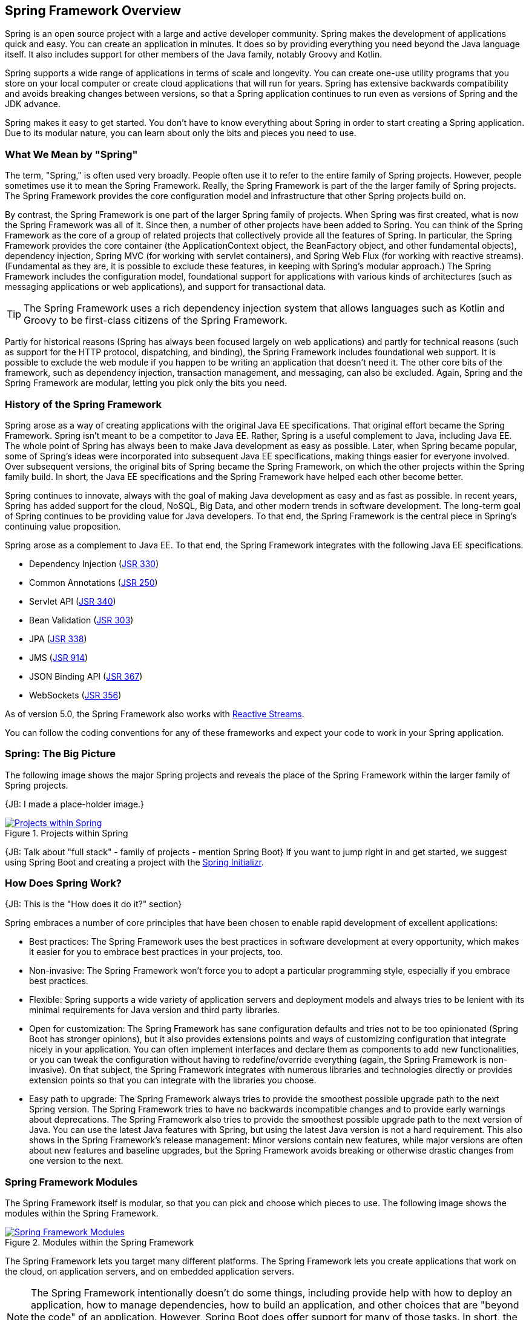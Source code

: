 == Spring Framework Overview

Spring is an open source project with a large and active developer community. Spring makes the development of applications quick and easy. You can create an application in minutes. It does so by providing everything you need beyond the Java language itself. It also includes support for other members of the Java family, notably Groovy and Kotlin.

Spring supports a wide range of applications in terms of scale and longevity. You can create one-use utility programs that you store on your local computer or create cloud applications that will run for years. Spring has extensive backwards compatibility and avoids breaking changes between versions, so that a Spring application continues to run even as versions of Spring and the JDK advance.

Spring makes it easy to get started. You don't have to know everything about Spring in order to start creating a Spring application. Due to its modular nature, you can learn about only the bits and pieces you need to use.

=== What We Mean by "Spring"

The term, "Spring," is often used very broadly. People often use it to refer to the entire family of Spring projects. However, people sometimes use it to mean the Spring Framework. Really, the Spring Framework is part of the the larger family of Spring projects. The Spring Framework provides the core configuration model and infrastructure that other Spring projects build on.

By contrast, the Spring Framework is one part of the larger Spring family of projects. When Spring was first created, what is now the Spring Framework was all of it. Since then, a number of other projects have been added to Spring. You can think of the Spring Framework as the core of a group of related  projects that collectively provide all the features of Spring. In particular, the Spring Framework provides the core container (the ApplicationContext object, the BeanFactory object, and other fundamental objects), dependency injection, Spring MVC (for working with servlet containers), and Spring Web Flux (for working with reactive streams). (Fundamental as they are, it is possible to exclude these features, in keeping with Spring's modular approach.)  The Spring Framework includes the configuration model, foundational support for applications with various kinds of architectures (such as messaging applications or web applications), and support for transactional data.

[TIP]
The Spring Framework uses a rich dependency injection system that allows languages such as Kotlin and Groovy to be first-class citizens of the Spring Framework.

Partly for historical reasons (Spring has always been focused largely on web applications) and partly for technical reasons (such as support for the HTTP protocol, dispatching, and binding), the Spring Framework includes foundational web support. It is possible to exclude the web module if you happen to be writing an application that doesn't need it. The other core bits of the framework, such as dependency injection, transaction management, and messaging, can also be excluded. Again, Spring and the Spring Framework are modular, letting you pick only the bits you need.

=== History of the Spring Framework

Spring arose as a way of creating applications with the original Java EE specifications. That original effort became the Spring Framework. Spring isn't meant to be a competitor to Java EE. Rather, Spring is a useful complement to Java, including Java EE. The whole point of Spring has always been to make Java development as easy as possible. Later, when Spring became popular, some of Spring's ideas were incorporated into subsequent Java EE specifications, making things easier for everyone involved. Over subsequent versions, the original bits of Spring became the Spring Framework, on which the other projects within the Spring family build. In short, the Java EE specifications and the Spring Framework have helped each other become better.

Spring continues to innovate, always with the goal of making Java development as easy and as fast as possible. In recent years, Spring has added support for the cloud, NoSQL, Big Data, and other modern trends in software development. The long-term goal of Spring continues to be providing value for Java developers. To that end, the Spring Framework is the central piece in Spring's continuing value proposition.

Spring arose as a complement to Java EE. To that end, the Spring Framework integrates with the following Java EE specifications.

* Dependency Injection (https://www.jcp.org/en/jsr/detail?id=330[JSR 330])
* Common Annotations (https://jcp.org/en/jsr/detail?id=250[JSR 250])
* Servlet API (https://jcp.org/en/jsr/detail?id=340[JSR 340])
* Bean Validation (https://jcp.org/en/jsr/detail?id=303[JSR 303])
* JPA (https://jcp.org/en/jsr/detail?id=338[JSR 338])
* JMS (https://jcp.org/en/jsr/detail?id=914[JSR 914])
* JSON Binding API (https://jcp.org/en/jsr/detail?id=367[JSR 367])
* WebSockets (https://www.jcp.org/en/jsr/detail?id=356[JSR 356])

As of version 5.0, the Spring Framework also works with https://github.com/reactive-streams/reactive-streams-jvm/blob/v1.0.0/README.md#specification[Reactive Streams].

You can follow the coding conventions for any of these frameworks and expect your code to work in your Spring application.

=== Spring: The Big Picture

The following image shows the major Spring projects and reveals the place of the Spring Framework within the larger family of Spring projects.

{JB: I made a place-holder image.}

[#img-SpringProjects]
.Projects within Spring
[link=http://www.bryantcs.com/spring.png]
image::http://www.bryantcs.com/spring.png["Projects within Spring"]

{JB: Talk about "full stack" - family of projects - mention Spring Boot} If you want to jump right in and get started, we suggest using Spring Boot and creating a project with the http://start.spring.io[Spring Initializr].

=== How Does Spring Work?

{JB: This is the "How does it do it?" section}

Spring embraces a number of core principles that have been chosen to enable rapid development of excellent applications:

* Best practices: The Spring Framework uses the best practices in software development at every opportunity, which makes it easier for you to embrace best practices in your projects, too.
* Non-invasive: The Spring Framework won't force you to adopt a particular programming style, especially if you embrace best practices.
* Flexible: Spring supports a wide variety of application servers and deployment models and always tries to be lenient with its minimal requirements for Java version and third party libraries.
* Open for customization: The Spring Framework has sane configuration defaults and tries not to be too opinionated (Spring Boot has stronger opinions), but it also provides extensions points and ways of customizing configuration that integrate nicely in your application. You can often implement interfaces and declare them as components to add new functionalities, or you can tweak the configuration without having to redefine/override everything (again, the Spring Framework is non-invasive). On that subject, the Spring Framework integrates with numerous libraries and technologies directly or provides extension points so that you can integrate with the libraries you choose.
* Easy path to upgrade: The Spring Framework always tries to provide the smoothest possible upgrade path to the next Spring version. The Spring Framework tries to have no backwards incompatible changes and to provide early warnings about deprecations. The Spring Framework also tries to provide the smoothest possible upgrade path to the next version of Java. You can use the latest Java features with Spring, but using the latest Java version is not a hard requirement. This also shows in the Spring Framework's release management: Minor versions contain new features, while major versions are often about new features and baseline upgrades, but the Spring Framework avoids breaking or otherwise drastic changes from one version to the next.

=== Spring Framework Modules

The Spring Framework itself is modular, so that you can pick and choose which pieces to use. The following image shows the modules within the Spring Framework.

[#img-FrameworkModules]
.Modules within the Spring Framework
[link=https://docs.spring.io/spring/docs/3.0.0.M4/reference/html/images/spring-overview.png]
image::https://docs.spring.io/spring/docs/3.0.0.M4/reference/html/images/spring-overview.png["Spring Framework Modules"]

The Spring Framework lets you target many different platforms. The Spring Framework lets you create applications that work on the cloud, on application servers, and on embedded application servers.

[NOTE]
The Spring Framework intentionally doesn't do some things, including provide help with how to deploy an application, how to manage dependencies, how to build an application, and other choices that are "beyond the code" of an application. However, Spring Boot does offer support for many of those tasks. In short, the Spring Framework focuses on letting developers create the application. Spring Boot takes things to the next level.

=== Where's is Spring?

Github, Jira, the Questions Page, Committer's Guidelines, Coding Conventions

=== Questions?

Spring has a  https://spring.io/questions[Stack Overflow page] where you can ask questions and find other people's questions and answers.

== Next Section {JB: Kill this}

{JB: My original idea was three pieces: What is it? What does it do? How does it do it? This section should answer the "How does it do it?" question. The previous part of this document should have answered the first two questions.

We've gotten a start on the first two questions. The next (probably large) chunk should answer "How does it do it?" That is, we should launch into an overview of the Spring Framework's modules, the benefits of each, which ones are required or optional, and so on. }
